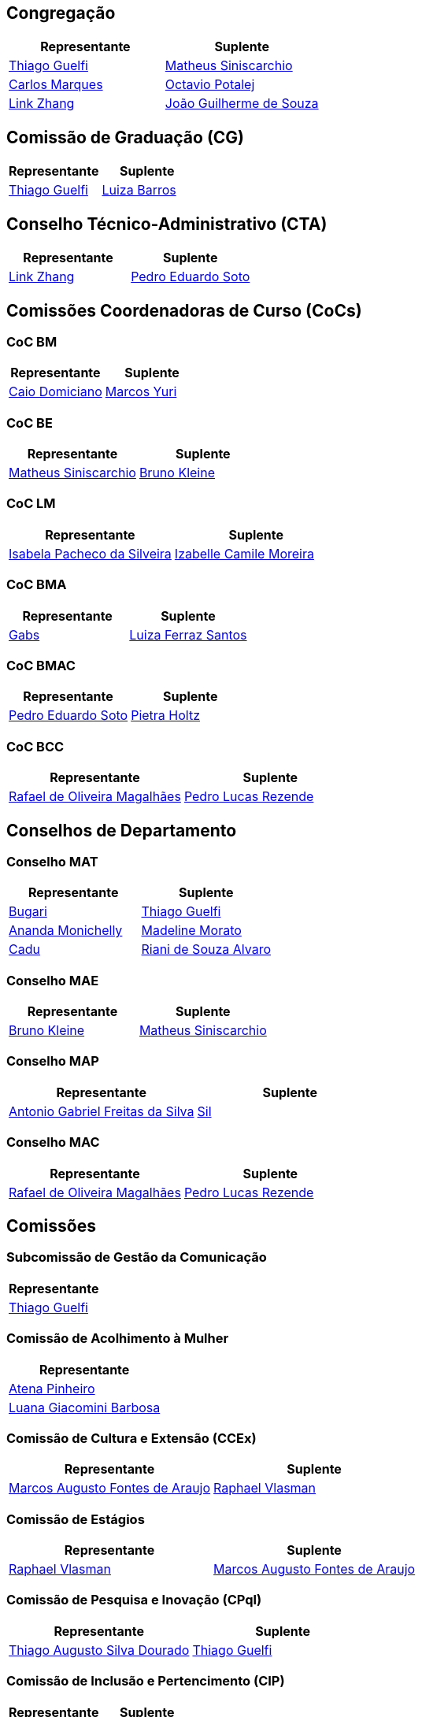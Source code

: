 // CAMat-Wiki!
// Centro Acadêmico da Matemática, Estatística e Computação da Universidade de São Paulo
// https://camat.ime.usp.br/
//  
// Listagem dos RDs atuais.

== Congregação
[%header, cols="1,1"]
|===
|Representante |Suplente

|link:#congregação[Thiago Guelfi]
|link:#congregação[Matheus Siniscarchio]

|link:#congregação[Carlos Marques]
|link:#congregação[Octavio Potalej]

|link:#congregação[Link Zhang]
|link:#congregação[João Guilherme de Souza]
|===


// CG
== Comissão de Graduação (CG)
[%header, cols="1,1"]
|===
|Representante |Suplente

|link:#comissão_de_graduação_cg[Thiago Guelfi]
|link:#comissão_de_graduação_cg[Luiza Barros]
|===


// CTA
== Conselho Técnico-Administrativo (CTA)
[%header, cols="1,1"]
|===
|Representante |Suplente

|link:#conselho_técnico_administrativo_cta[Link Zhang]
|link:#conselho_técnico_administrativo_cta[Pedro Eduardo Soto]
|===

// CoCs
== Comissões Coordenadoras de Curso (CoCs)

=== CoC BM
[%header, cols="1,1"]
|===
|Representante |Suplente

|link:#coc_bm[Caio Domiciano]
|link:#coc_bm[Marcos Yuri]
|===

=== CoC BE
[%header, cols="1,1"]
|===
|Representante |Suplente

|link:#coc_be[Matheus Siniscarchio]
|link:#coc_be[Bruno Kleine]
|===

=== CoC LM
[%header, cols="1,1"]
|===
|Representante |Suplente

|link:#coc_lm[Isabela Pacheco da Silveira]
|link:#coc_lm[Izabelle Camile Moreira]
|===

=== CoC BMA
[%header, cols="1,1"]
|===
|Representante |Suplente

|link:#coc_bma[Gabs]
|link:#coc_bma[Luiza Ferraz Santos]
|===

=== CoC BMAC
[%header, cols="1,1"]
|===
|Representante |Suplente

|link:#coc_bmac[Pedro Eduardo Soto]
|link:#coc_bmac[Pietra Holtz]
|===

=== CoC BCC
[%header, cols="1,1"]
|===
|Representante |Suplente

|link:#coc_bcc[Rafael de Oliveira Magalhães]
|link:#coc_bcc[Pedro Lucas Rezende]
|===

// Conselhos
== Conselhos de Departamento

=== Conselho MAT
[%header, cols="1,1"]
|===
|Representante |Suplente

|link:#conselho_mat[Bugari]
|link:#conselho_mat[Thiago Guelfi]

|link:#conselho_mat[Ananda Monichelly]
|link:#conselho_mat[Madeline Morato]

|link:#conselho_mat[Cadu]
|link:#conselho_mat[Riani de Souza Alvaro]
|===

=== Conselho MAE
[%header, cols="1,1"]
|===
|Representante |Suplente

|link:#conselho_mae[Bruno Kleine]
|link:#conselho_mae[Matheus Siniscarchio]
|===

=== Conselho MAP
[%header, cols="1,1"]
|===
|Representante |Suplente

|link:#conselho_map[Antonio Gabriel Freitas da Silva]
|link:#conselho_map[Sil]
|===

=== Conselho MAC
[%header, cols="1,1"]
|===
|Representante |Suplente

|link:#conselho_mac[Rafael de Oliveira Magalhães]
|link:#conselho_mac[Pedro Lucas Rezende]
|===


// Comissões
== Comissões

=== Subcomissão de Gestão da Comunicação
[%header, cols="1"]
|===
|Representante

|link:#comissão_de_gestão_da_comunicação[Thiago Guelfi]
|===

=== Comissão de Acolhimento à Mulher
[%header, cols="1"]
|===
|Representante

|link:#comissão_de_acolhimento_à_mulher[Atena Pinheiro]

|link:#comissão_de_acolhimento_à_mulher[Luana Giacomini Barbosa]
|===

=== Comissão de Cultura e Extensão (CCEx)
[%header, cols="1,1"]
|===
|Representante |Suplente

|link:#comissão_de_cultura_e_extensão_ccex[Marcos Augusto Fontes de Araujo]
|link:#comissão_de_cultura_e_extensão_ccex[Raphael Vlasman]
|===

=== Comissão de Estágios
[%header, cols="1,1"]
|===
|Representante |Suplente

|link:#comissão_de_estágios[Raphael Vlasman]
|link:#comissão_de_estágios[Marcos Augusto Fontes de Araujo]
|===

=== Comissão de Pesquisa e Inovação (CPql)
[%header, cols="1,1"]
|===
|Representante |Suplente

|link:#comissão_de_pesquisa_e_inovação[Thiago Augusto Silva Dourado]
|link:#comissão_de_pesquisa_e_inovação[Thiago Guelfi]
|===

=== Comissão de Inclusão e Pertencimento (CIP)
[%header, cols="1,1"]
|===
|Representante |Suplente

|link:#comissão_de_inclusão_e_pertencimento[Thiago Guelfi]
|link:#comissão_de_inclusão_e_pertencimento[Atena Pinheiro]
|===

=== CCSL
[%header, cols="1"]
|===
|Representante

|link:#ccsl[Bruna Bazaluk]
|===
